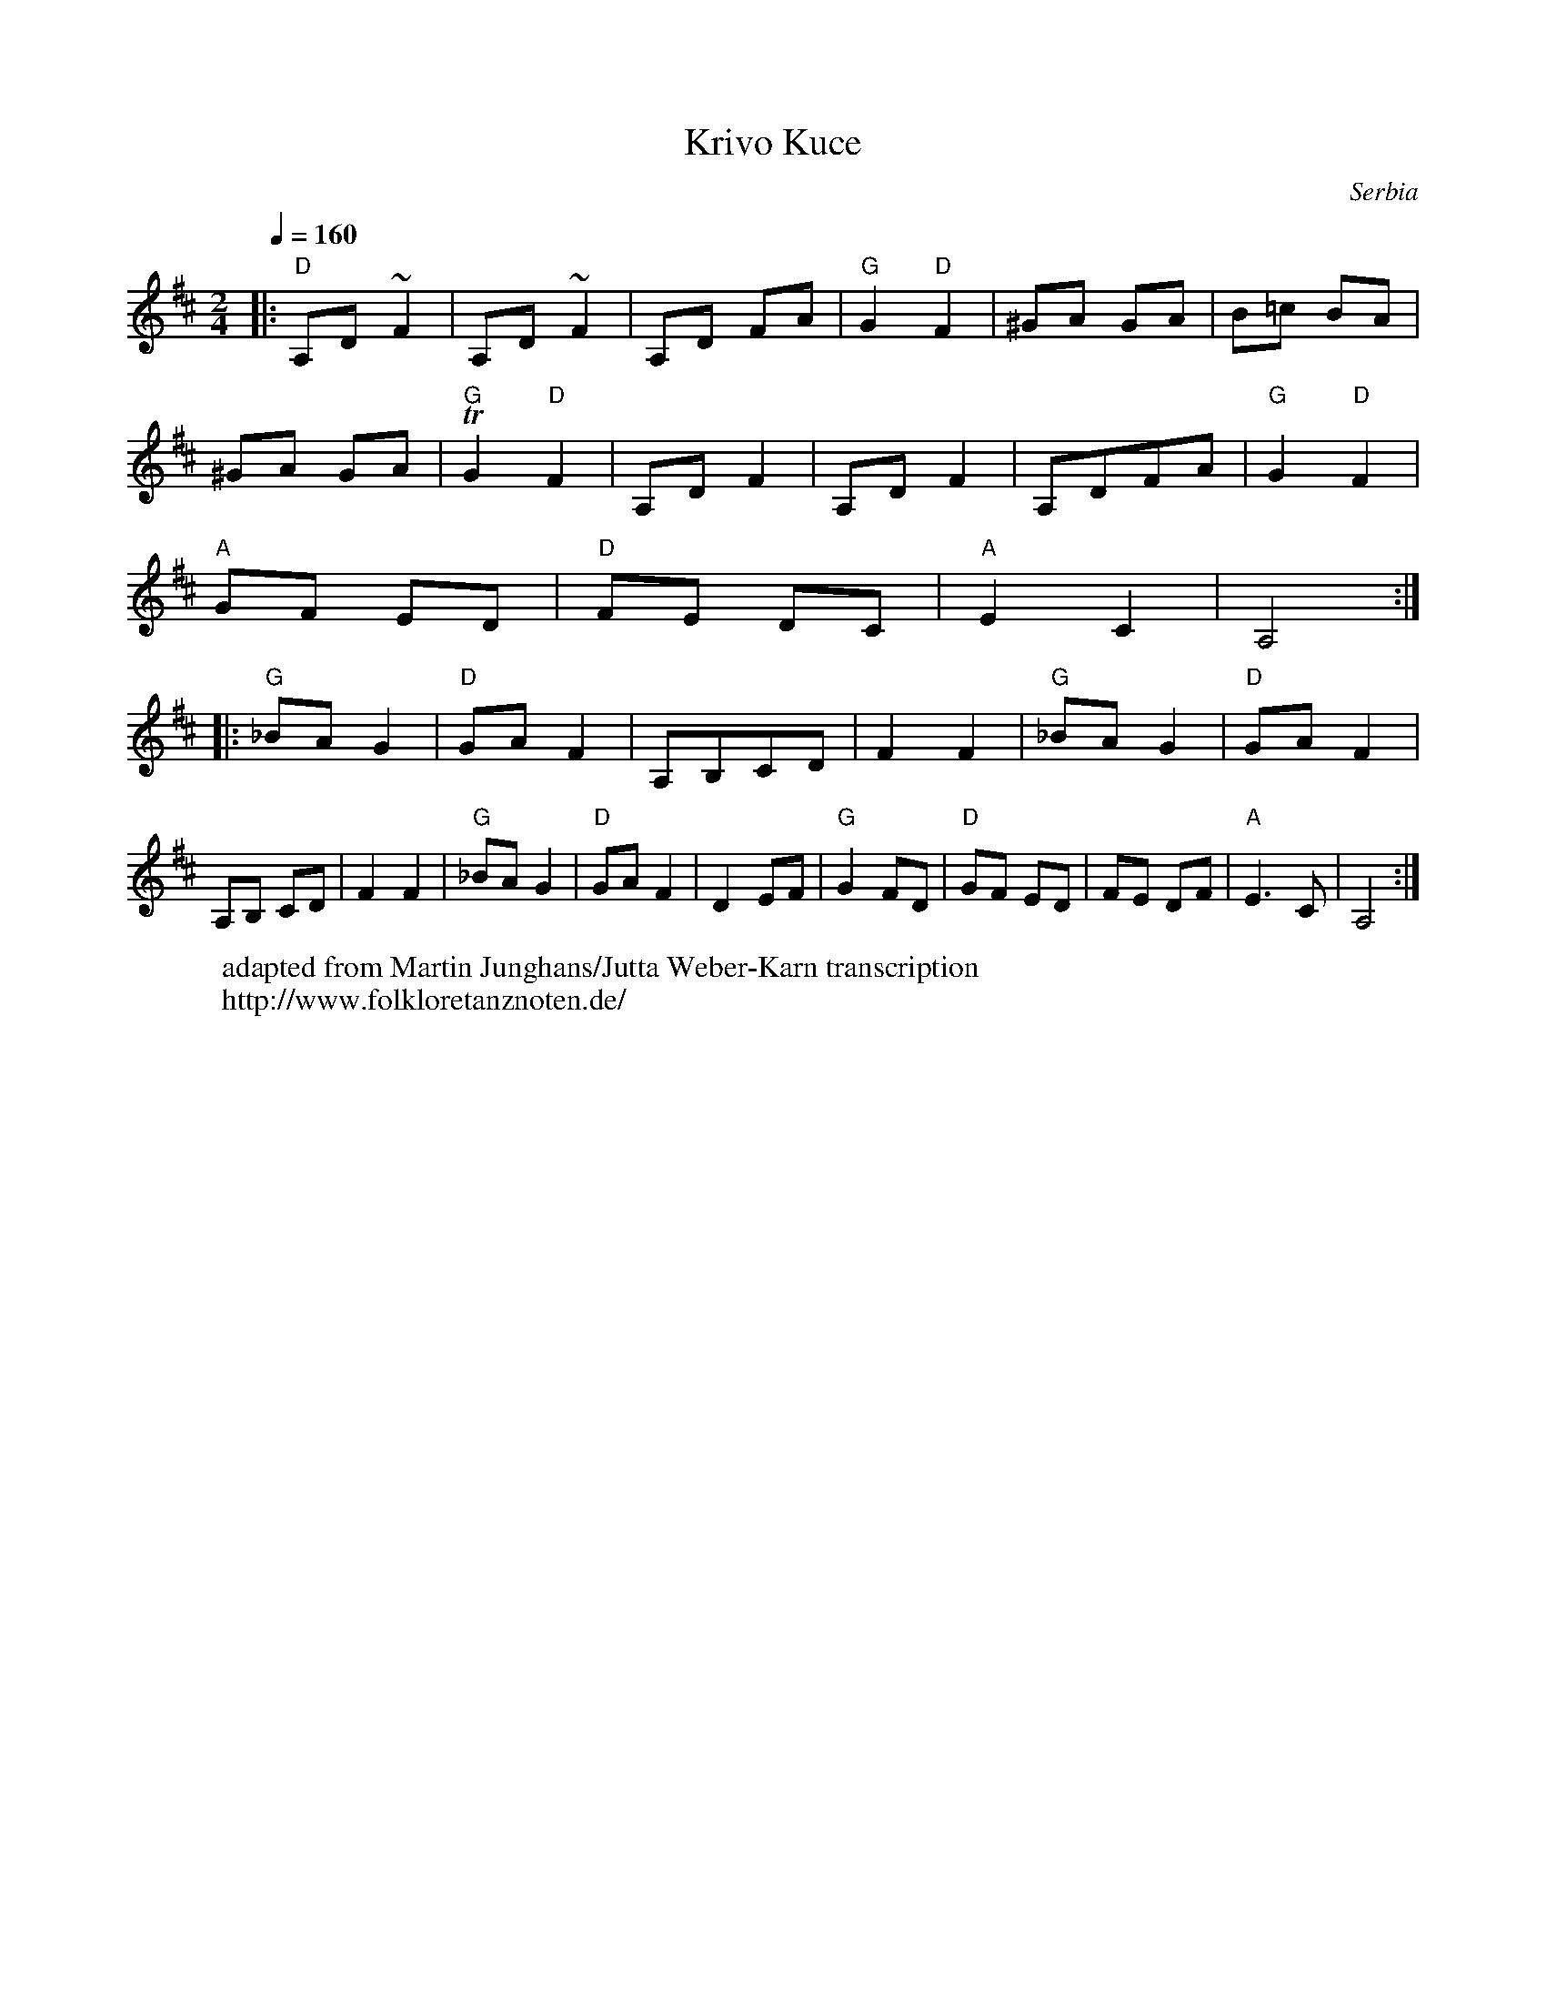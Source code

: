 X: 229
T:Krivo Kuce
O:Serbia
W: adapted from Martin Junghans/Jutta Weber-Karn transcription
W: http://www.folkloretanznoten.de/
M:2/4
L:1/8
K:Amix
Q:1/4=160
%%MIDI gchord czcz
%%MIDI program 23 Tango Accordian
%%MIDI chordprog 24 Acoustic Guitar (nylon)
|:"D"A,D ~F2 |A,D ~F2     |A,D FA     |\
  "G"G2"D" F2|^GA GA      |B=c BA     |
  ^GA GA     |"G"TG2"D" F2|A,D F2     |\
  A,D F2     |A,DFA       |"G"G2 "D"F2|
  "A"GF ED   |"D" FE DC   |"A"E2 C2   | A,4::
  "G"_BA G2  |"D"GA F2    |A,B,CD     |\
  F2 F2      |"G"_BA G2   |"D"GA F2   |
  A,B, CD    | F2 F2      |"G"_BA G2  |\
  "D"GA F2   |D2 EF       |"G"G2 FD   |\
  "D"GF ED   |FE DF       |"A"E3C     |A,4 :|
